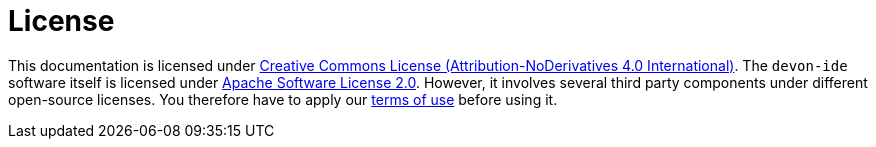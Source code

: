 = License

This documentation is licensed under http://creativecommons.org/licenses/by-nd/4.0/[Creative Commons License (Attribution-NoDerivatives 4.0 International)].
The `devon-ide` software itself is licensed under https://github.com/devonfw/devon-ide/blob/master/LICENSE[Apache Software License 2.0]. However, it involves several third party components under different open-source licenses.
You therefore have to apply our https://github.com/devonfw/devon-ide/blob/master/TERMS_OF_USE.adoc[terms of use] before using it.

